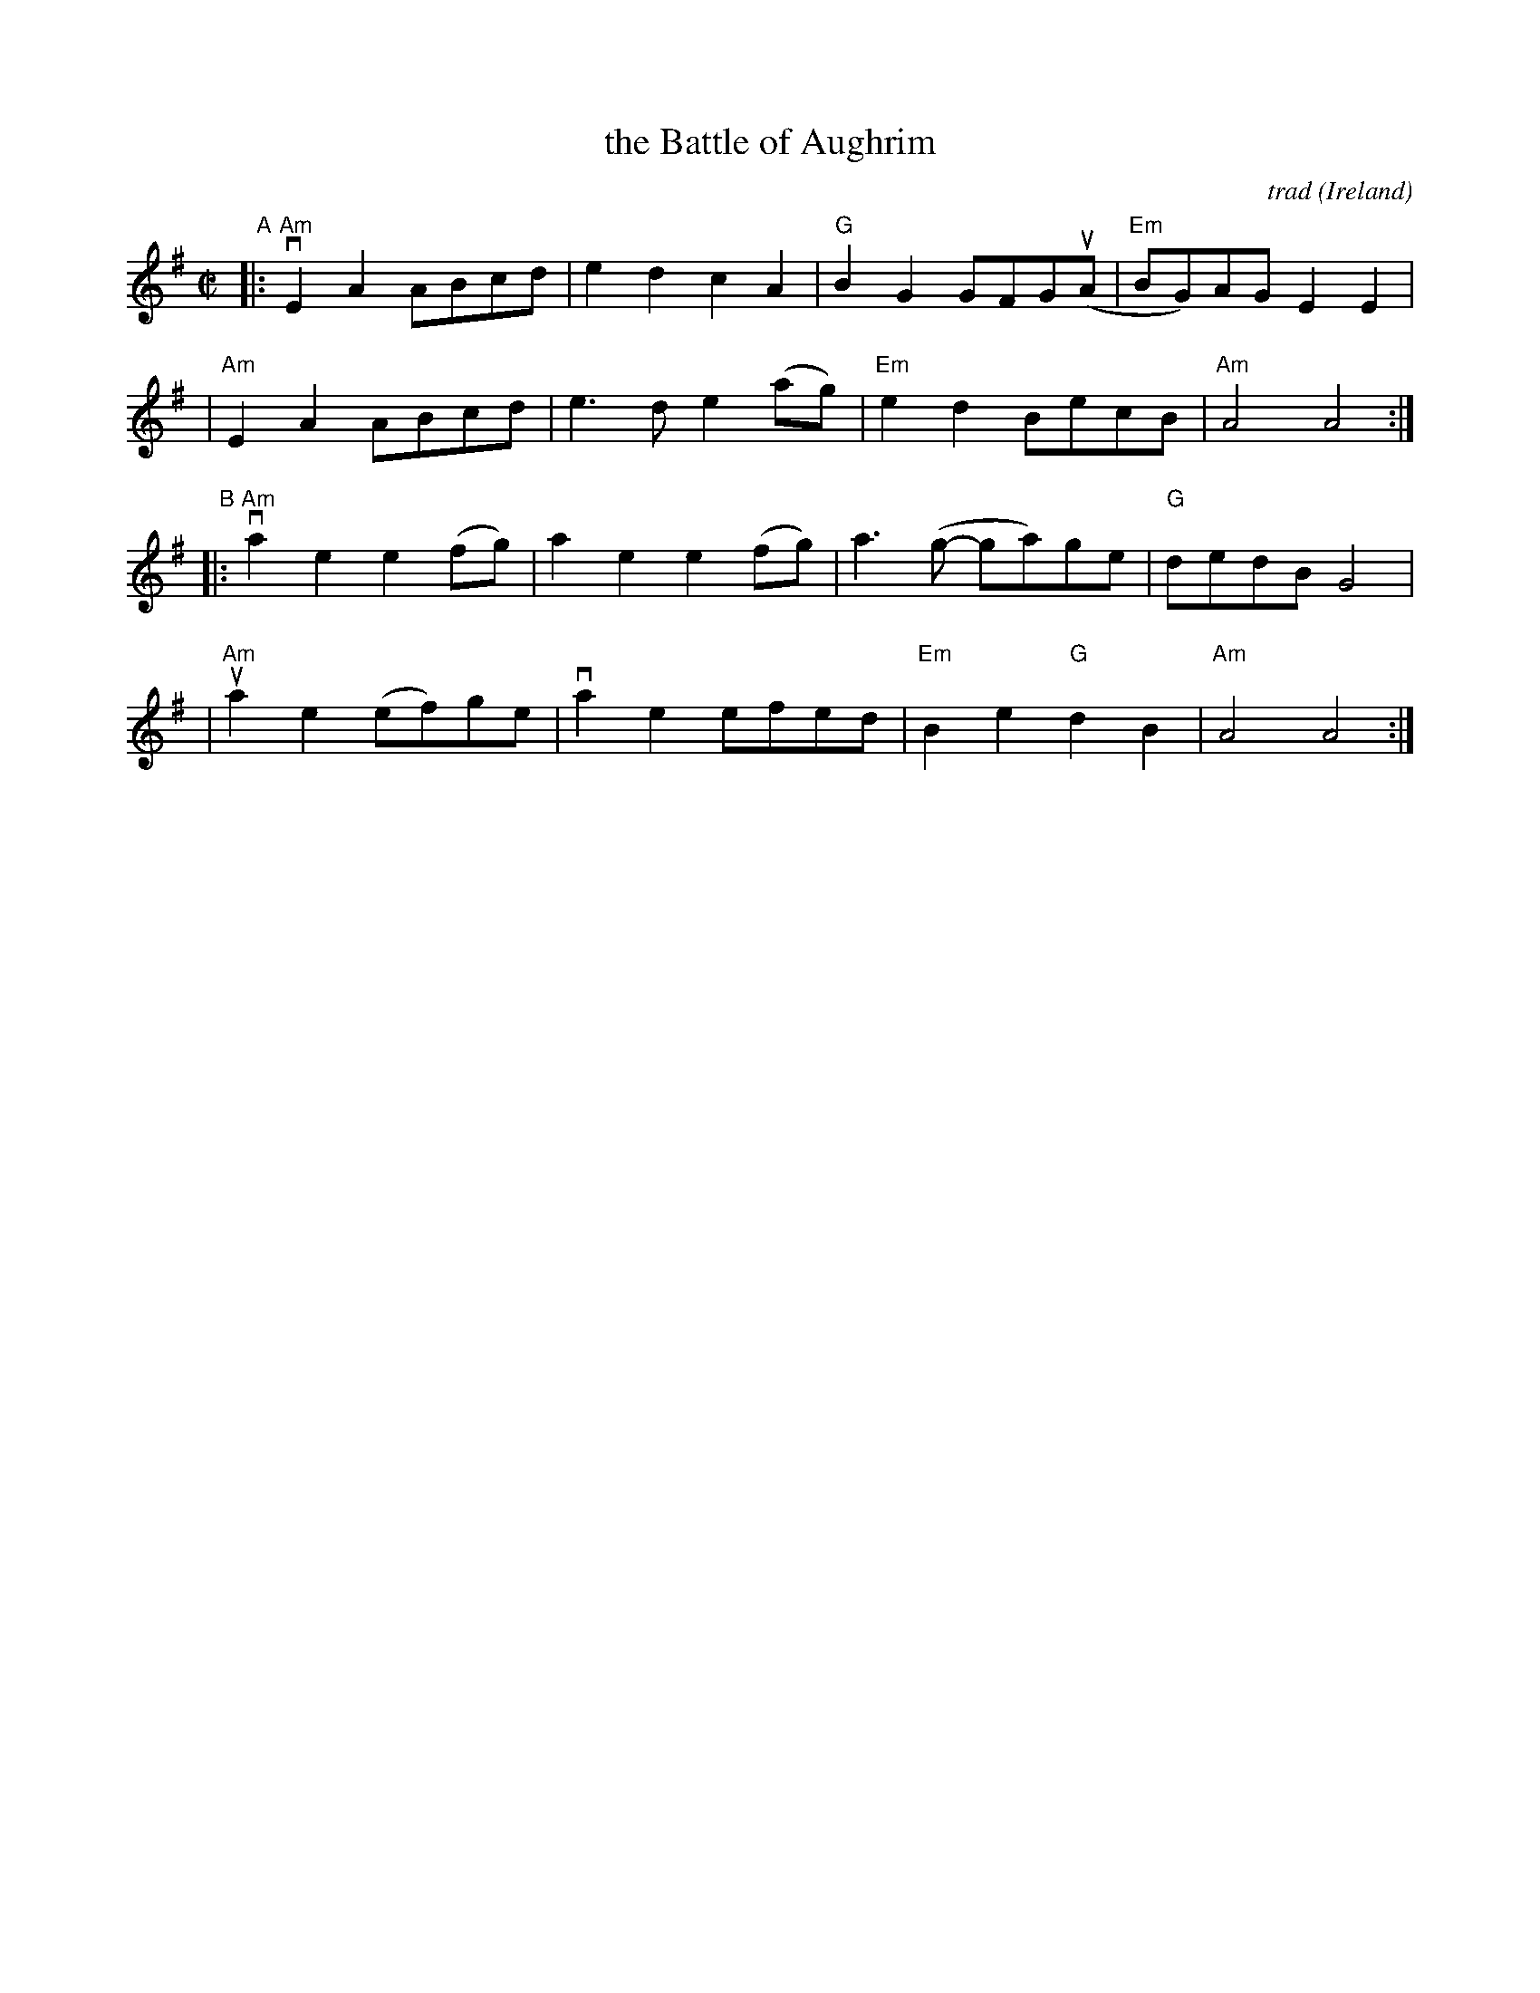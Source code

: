 X: 1
T: the Battle of Aughrim
C: trad
O: Ireland
N: arr. by Tom Morley
%S: %S: s:2 b:16(8+8)
%D:
R: march
S: Fiddle Hell Online 2022-4-5 handout for Tom Morley workshop
Z: 2022 John Chambers <jc:trillian.mit.edu>
M: C|
L: 1/8
K: Ador
"^A"\
|:"Am"vE2A2 ABcd | e2d2 c2A2 | "G"B2G2 GFG(uA | "Em"BG)AG E2E2 |
| "Am" E2A2 ABcd | e3d e2(ag) | "Em"e2d2 BecB | "Am"A4 A4 :|
"^B"\
|:"Am"va2e2 e2(fg) | a2e2 e2(fg) | a3(g- ga)ge | "G"dedB G4 |
| "Am"ua2e2 (ef)ge | va2e2 efed | "Em"B2e2 "G"d2B2 | "Am"A4 A4 :|
